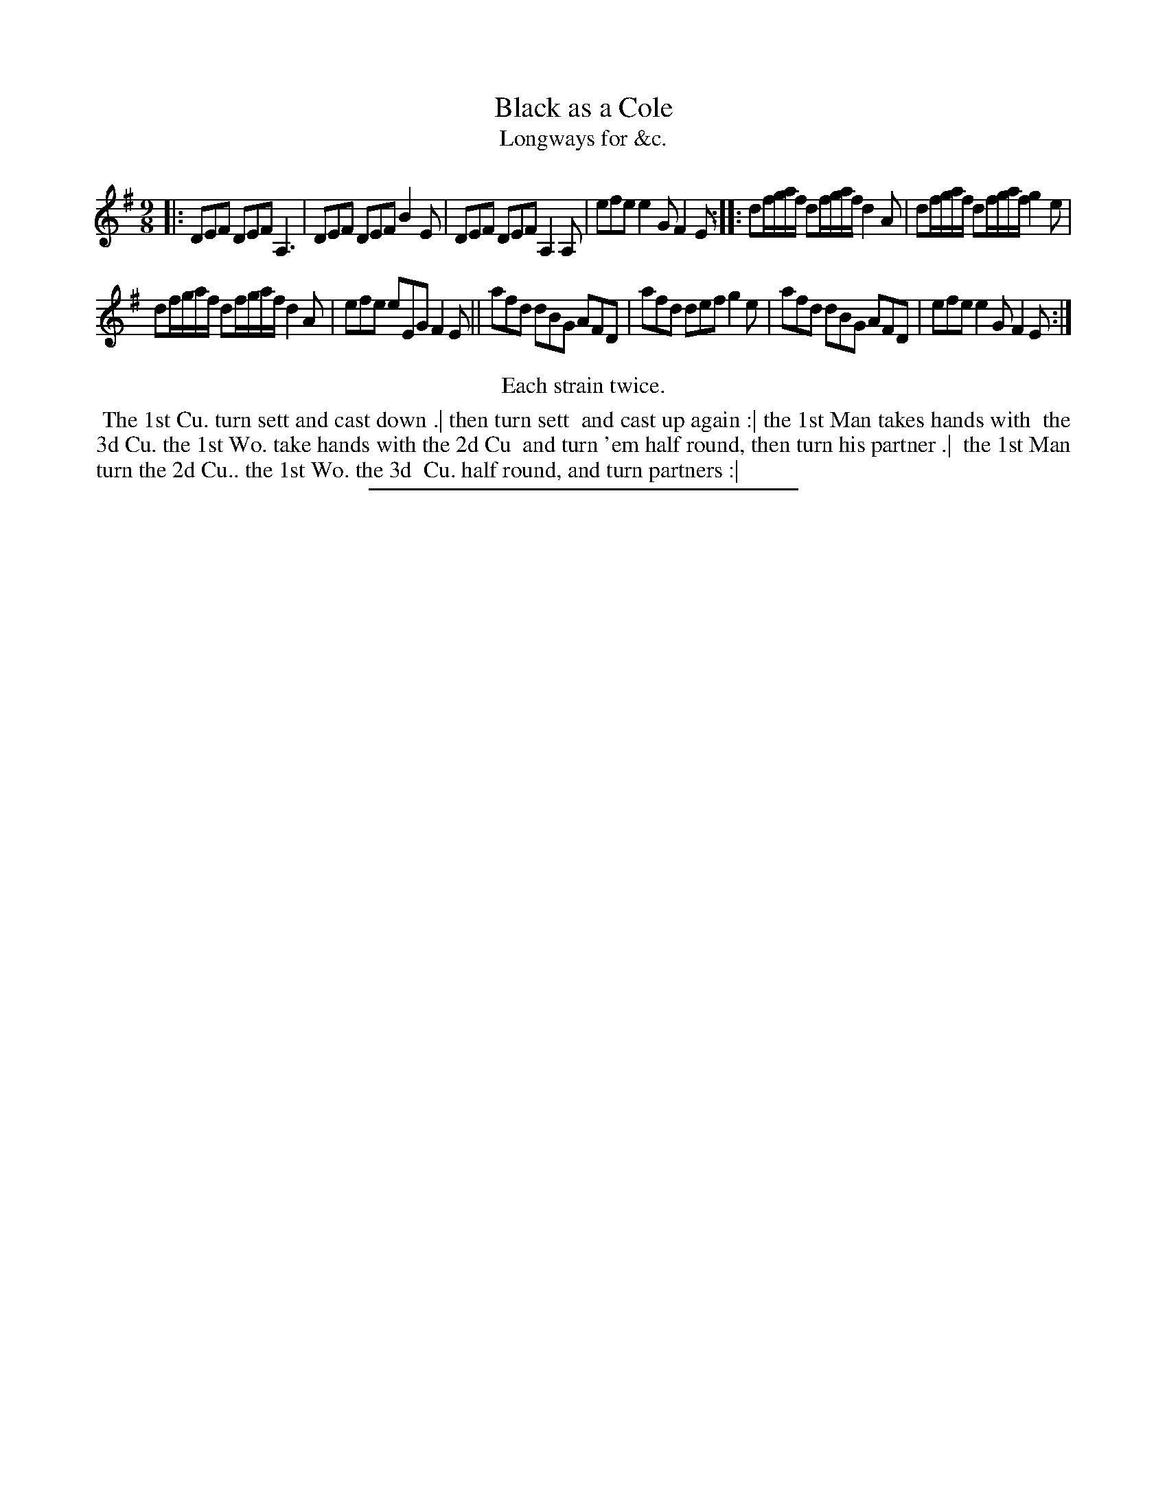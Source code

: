 X: 138
T: Black as a Cole
T: Longways for &c.
%R: slip-jig
B: Daniel Wright "Wright's Compleat Collection of Celebrated Country Dances" 1740 p.69
S: http://library.efdss.org/cgi-bin/dancebooks.cgi
Z: 2014 John Chambers <jc:trillian.mit.edu>
N: Repeats modified to match the "Each strain twice" instruction.
M: 9/8
L: 1/8
K: Dmix
% - - - - - - - - - - - - - - - - - - - - - - - - -
|:\
DEF DEF A,3 | DEF DEF B2E |\
DEF DEF A,2A, | efe e2G F2E :|\
|:\
df/g/a/f/ df/g/a/f/ d2A | df/g/a/f/ df/g/a/f/ g2e |
df/g/a/f/ df/g/a/f/ d2A | efe eEG F2E ||\
afd dBG AFD | afd def g2e |\
afd dBG AFD | efe e2G F2E :|
% - - - - - - - - - - - - - - - - - - - - - - - - -
%%center Each strain twice.
%%begintext align
%% The 1st Cu. turn sett and cast down .| then turn sett
%% and cast up again :| the 1st Man takes hands with
%% the 3d Cu. the 1st Wo. take hands with the 2d Cu
%% and turn 'em half round, then turn his partner .|
%% the 1st Man turn the 2d Cu.. the 1st Wo. the 3d
%% Cu. half round, and turn partners :|
%%endtext
% - - - - - - - - - - - - - - - - - - - - - - - - -
%%sep 2 4 300
